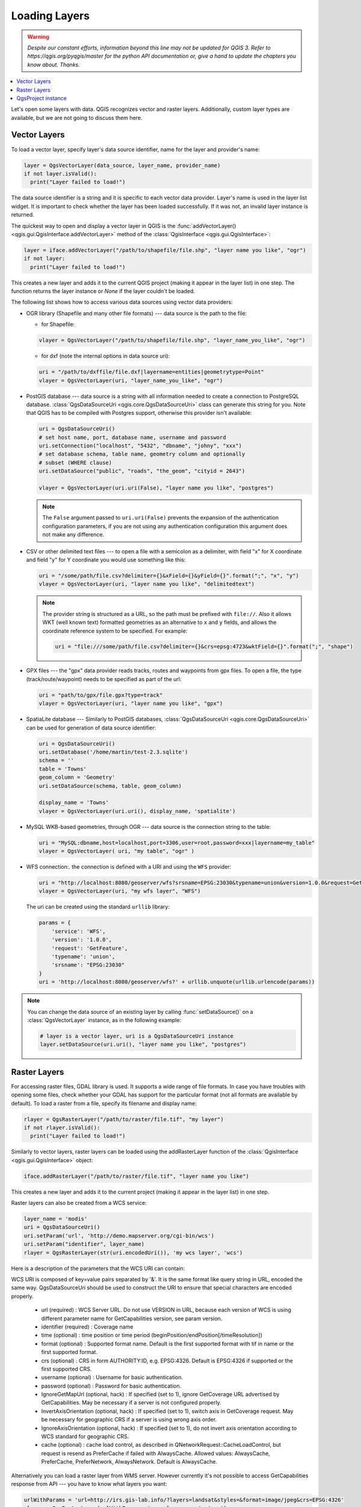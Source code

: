 .. only:: html

   |updatedisclaimer|

.. _loadlayerpy:

**************
Loading Layers
**************

.. warning:: |outofdate|

.. contents::
   :local:

Let's open some layers with data. QGIS recognizes vector and raster layers.
Additionally, custom layer types are available, but we are not going to discuss
them here.

.. index::
  pair: Vector layers; Loading

Vector Layers
=============

To load a vector layer, specify layer's data source identifier, name for the
layer and provider's name:

.. code-block:: python

  layer = QgsVectorLayer(data_source, layer_name, provider_name)
  if not layer.isValid():
    print("Layer failed to load!")

The data source identifier is a string and it is specific to each vector data
provider. Layer's name is used in the layer list widget. It is important to
check whether the layer has been loaded successfully. If it was not, an invalid
layer instance is returned.

The quickest way to open and display a vector layer in QGIS is the :func:`addVectorLayer() <qgis.gui.QgisInterface.addVectorLayer>`
method of the :class:`QgisInterface <qgis.gui.QgisInterface>`:

.. code-block:: python

    layer = iface.addVectorLayer("/path/to/shapefile/file.shp", "layer name you like", "ogr")
    if not layer:
      print("Layer failed to load!")

This creates a new layer and adds it to the current QGIS project (making it appear
in the layer list) in one step. The function returns the layer instance or `None`
if the layer couldn't be loaded.

The following list shows how to access various data sources using vector data
providers:

.. index::
  pair: Loading; OGR layers

* OGR library (Shapefile and many other file formats) --- data source is the
  path to the file:

  * for Shapefile:

  .. code-block:: python

      vlayer = QgsVectorLayer("/path/to/shapefile/file.shp", "layer_name_you_like", "ogr")


  * for dxf (note the internal options in data source uri):

  .. code-block:: python

      uri = "/path/to/dxffile/file.dxf|layername=entities|geometrytype=Point"
      vlayer = QgsVectorLayer(uri, "layer_name_you_like", "ogr")


.. index::
  pair: Loading; PostGIS layers

* PostGIS database --- data source is a string with all information needed to
  create a connection to PostgreSQL database. 
  :class:`QgsDataSourceUri <qgis.core.QgsDataSourceUri>` class
  can generate this string for you. Note that QGIS has to be compiled with
  Postgres support, otherwise this provider isn't available:

  .. code-block:: python

      uri = QgsDataSourceUri()
      # set host name, port, database name, username and password
      uri.setConnection("localhost", "5432", "dbname", "johny", "xxx")
      # set database schema, table name, geometry column and optionally
      # subset (WHERE clause)
      uri.setDataSource("public", "roads", "the_geom", "cityid = 2643")

      vlayer = QgsVectorLayer(uri.uri(False), "layer name you like", "postgres")

  .. note:: The ``False`` argument passed to ``uri.uri(False)`` prevents the
     expansion of the authentication configuration parameters, if you are not using
     any authentication configuration this argument does not make any difference.

.. index::
  pair: Loading; Delimited text files

* CSV or other delimited text files --- to open a file with a semicolon as a
  delimiter, with field "x" for X coordinate and field "y" for Y coordinate
  you would use something like this:

  .. code-block:: python

      uri = "/some/path/file.csv?delimiter={}&xField={}&yField={}".format(";", "x", "y")
      vlayer = QgsVectorLayer(uri, "layer name you like", "delimitedtext")

  .. note:: The provider string is structured as a URL, so
     the path must be prefixed with ``file://``. Also it allows WKT (well known
     text) formatted geometries as an alternative to ``x`` and ``y`` fields,
     and allows the coordinate reference system to be specified. For example:

     .. code-block:: python

        uri = "file:///some/path/file.csv?delimiter={}&crs=epsg:4723&wktField={}".format(";", "shape")

.. index::
  pair: Loading; GPX files

* GPX files --- the "gpx" data provider reads tracks, routes and waypoints from
  gpx files. To open a file, the type (track/route/waypoint) needs to be
  specified as part of the url:

  .. code-block:: python

      uri = "path/to/gpx/file.gpx?type=track"
      vlayer = QgsVectorLayer(uri, "layer name you like", "gpx")

.. index::
  pair: Loading; SpatiaLite layers

* SpatiaLite database --- Similarly to PostGIS databases,
  :class:`QgsDataSourceUri <qgis.core.QgsDataSourceUri>` can be used for generation of data
  source identifier:

  .. code-block:: python

      uri = QgsDataSourceUri()
      uri.setDatabase('/home/martin/test-2.3.sqlite')
      schema = ''
      table = 'Towns'
      geom_column = 'Geometry'
      uri.setDataSource(schema, table, geom_column)

      display_name = 'Towns'
      vlayer = QgsVectorLayer(uri.uri(), display_name, 'spatialite')

.. index::
  pair: Loading; MySQL geometries

* MySQL WKB-based geometries, through OGR --- data source is the connection
  string to the table:

  .. code-block:: python

      uri = "MySQL:dbname,host=localhost,port=3306,user=root,password=xxx|layername=my_table"
      vlayer = QgsVectorLayer( uri, "my table", "ogr" )

.. index::
  pair: WFS vector; Loading

* WFS connection:. the connection is defined with a URI and using the ``WFS`` provider:

  .. code-block:: python

        uri = "http://localhost:8080/geoserver/wfs?srsname=EPSG:23030&typename=union&version=1.0.0&request=GetFeature&service=WFS",
        vlayer = QgsVectorLayer(uri, "my wfs layer", "WFS")

  The uri can be created using the standard ``urllib`` library:

  .. code-block:: python

      params = {
          'service': 'WFS',
          'version': '1.0.0',
          'request': 'GetFeature',
          'typename': 'union',
          'srsname': "EPSG:23030"
      }
      uri = 'http://localhost:8080/geoserver/wfs?' + urllib.unquote(urllib.urlencode(params))


.. note:: You can change the data source of an existing layer by calling :func:`setDataSource()`
   on a :class:`QgsVectorLayer` instance, as in the following example:

   .. code-block:: python

      # layer is a vector layer, uri is a QgsDataSourceUri instance
      layer.setDataSource(uri.uri(), "layer name you like", "postgres")


.. index::
  pair: Raster layers; Loading


Raster Layers
=============

For accessing raster files, GDAL library is used. It supports a wide range of
file formats. In case you have troubles with opening some files, check whether
your GDAL has support for the particular format (not all formats are available
by default). To load a raster from a file, specify its filename and display name:

.. code-block:: python

    rlayer = QgsRasterLayer("/path/to/raster/file.tif", "my layer")
    if not rlayer.isValid():
      print("Layer failed to load!")


Similarly to vector layers, raster layers can be loaded using the addRasterLayer
function of the :class:`QgisInterface <qgis.gui.QgisInterface>` object:

.. code-block:: python

    iface.addRasterLayer("/path/to/raster/file.tif", "layer name you like")

This creates a new layer and adds it to the current project (making it appear
in the layer list) in one step.

Raster layers can also be created from a WCS service:

.. code-block:: python

    layer_name = 'modis'
    uri = QgsDataSourceUri()
    uri.setParam('url', 'http://demo.mapserver.org/cgi-bin/wcs')
    uri.setParam("identifier", layer_name)
    rlayer = QgsRasterLayer(str(uri.encodedUri()), 'my wcs layer', 'wcs')

Here is a description of the parameters that the WCS URI can contain:

WCS URI is composed of key=value pairs separated by '&'. It is the same format like query string in URL, encoded the same way. QgsDataSourceUri should be used to construct the URI to ensure that special characters are encoded properly.

  * url (required) : WCS Server URL. Do not use VERSION in URL, because each version of WCS is using different parameter name for GetCapabilities version, see param version.

  * identifier (required) : Coverage name

  * time (optional) : time position or time period (beginPosition/endPosition[/timeResolution])

  * format (optional) : Supported format name. Default is the first supported format with tif in name or the first supported format.

  * crs (optional) : CRS in form AUTHORITY:ID, e.g. EPSG:4326. Default is EPSG:4326 if supported or the first supported CRS.

  * username (optional) : Username for basic authentication.

  * password (optional) : Password for basic authentication.

  * IgnoreGetMapUrl (optional, hack) : If specified (set to 1), ignore GetCoverage URL advertised by GetCapabilities. May be necessary if a server is not configured properly.

  * InvertAxisOrientation (optional, hack) : If specified (set to 1), switch axis in GetCoverage request. May be necessary for geographic CRS if a server is using wrong axis order.

  * IgnoreAxisOrientation (optional, hack) : If specified (set to 1), do not invert axis orientation according to WCS standard for geographic CRS.

  * cache (optional) : cache load control, as described in QNetworkRequest::CacheLoadControl, but request is resend as PreferCache if failed with AlwaysCache. Allowed values: AlwaysCache, PreferCache, PreferNetwork, AlwaysNetwork. Default is AlwaysCache.


.. index::
  pair: Loading; WMS raster

Alternatively you can load a raster layer from WMS server. However currently
it's not possible to access GetCapabilities response from API --- you have to
know what layers you want:

.. code-block:: python

      urlWithParams = 'url=http://irs.gis-lab.info/?layers=landsat&styles=&format=image/jpeg&crs=EPSG:4326'
      rlayer = QgsRasterLayer(urlWithParams, 'some layer name', 'wms')
      if not rlayer.isValid():
        print("Layer failed to load!")

.. index:: Map layer registry

QgsProject instance
===================

If you would like to use the opened layers for rendering, do not forget to add
them to the :class:`QgsProject <qgis.core.QgsProject>` instance. 
The :class:`QgsProject <qgis.core.QgsProject>` instance takes ownership of layers
and they can be later accessed from any part of the application by their unique
ID. When the layer is removed from the project, it gets deleted, too. Layers can
be removed by the user in the QGIS interface, or via Python using the :func:`removeMapLayer() <qgis.core.QgsProject.removeMapLayer>` method.

.. index:: Qgis project; Adding a layer

Adding a layer to the current project is done using the :func:`addMapLayer() <qgis.core.QgsProject.addMapLayer>` method:

.. code-block:: python

    QgsProject.instance().addMapLayer(layer)

To add a layer at an absolute position:

.. code-block:: python

    # first add the layer without showing it
    QgsProject.instance().addMapLayer(layer, False)
    # obtain the layer tree of the top-level group in the project
    layerTree = iface.layerTreeCanvasBridge().rootGroup()
    # the position is a number starting from 0, with -1 an alias for the end
    layerTree.insertChildNode(-1, QgsLayerTreeLayer(layer))

If you want to delete the layer use the :func:`removeMapLayer() <qgis.core.QgsProject.removeMapLayer>` method:

.. code-block:: python

    QgsProject.instance().removeMapLayer(layer_id)

In the above code, the layer id is passed (you can get it calling the :func:`id() <qgis.core.QgsMapLayer.id>` method of the layer),
but you can also pass the layer object itself.

For a list of loaded layers and layer ids, use the :func:`mapLayers() <qgis.core.QgsProject.mapLayers>` method:

.. code-block:: python

    QgsProject.instance().mapLayers()


.. Substitutions definitions - AVOID EDITING PAST THIS LINE
   This will be automatically updated by the find_set_subst.py script.
   If you need to create a new substitution manually,
   please add it also to the substitutions.txt file in the
   source folder.

.. |outofdate| replace:: `Despite our constant efforts, information beyond this line may not be updated for QGIS 3. Refer to https://qgis.org/pyqgis/master for the python API documentation or, give a hand to update the chapters you know about. Thanks.`
.. |updatedisclaimer| replace:: :disclaimer:`Docs in progress for 'QGIS testing'. Visit https://docs.qgis.org/2.18 for QGIS 2.18 docs and translations.`
